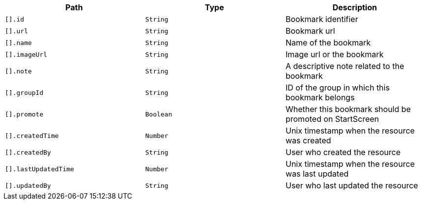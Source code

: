 |===
|Path|Type|Description

|`[].id`
|`String`
|Bookmark identifier

|`[].url`
|`String`
|Bookmark url

|`[].name`
|`String`
|Name of the bookmark

|`[].imageUrl`
|`String`
|Image url or the bookmark

|`[].note`
|`String`
|A descriptive note related to the bookmark

|`[].groupId`
|`String`
|ID of the group in which this bookmark belongs

|`[].promote`
|`Boolean`
|Whether this bookmark should be promoted on StartScreen

|`[].createdTime`
|`Number`
|Unix timestamp when the resource was created

|`[].createdBy`
|`String`
|User who created the resource

|`[].lastUpdatedTime`
|`Number`
|Unix timestamp when the resource was last updated

|`[].updatedBy`
|`String`
|User who last updated the resource

|===